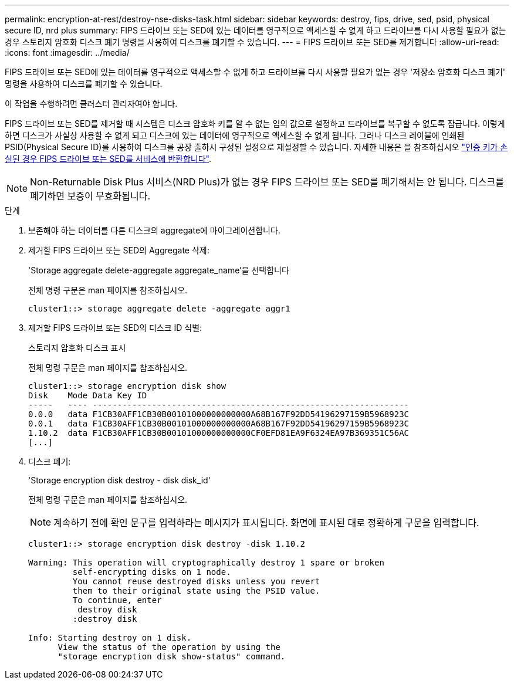 ---
permalink: encryption-at-rest/destroy-nse-disks-task.html 
sidebar: sidebar 
keywords: destroy, fips, drive, sed, psid, physical secure ID, nrd plus 
summary: FIPS 드라이브 또는 SED에 있는 데이터를 영구적으로 액세스할 수 없게 하고 드라이브를 다시 사용할 필요가 없는 경우 스토리지 암호화 디스크 폐기 명령을 사용하여 디스크를 폐기할 수 있습니다. 
---
= FIPS 드라이브 또는 SED를 제거합니다
:allow-uri-read: 
:icons: font
:imagesdir: ../media/


[role="lead"]
FIPS 드라이브 또는 SED에 있는 데이터를 영구적으로 액세스할 수 없게 하고 드라이브를 다시 사용할 필요가 없는 경우 '저장소 암호화 디스크 폐기' 명령을 사용하여 디스크를 폐기할 수 있습니다.

이 작업을 수행하려면 클러스터 관리자여야 합니다.

FIPS 드라이브 또는 SED를 제거할 때 시스템은 디스크 암호화 키를 알 수 없는 임의 값으로 설정하고 드라이브를 복구할 수 없도록 잠급니다. 이렇게 하면 디스크가 사실상 사용할 수 없게 되고 디스크에 있는 데이터에 영구적으로 액세스할 수 없게 됩니다. 그러나 디스크 레이블에 인쇄된 PSID(Physical Secure ID)를 사용하여 디스크를 공장 출하시 구성된 설정으로 재설정할 수 있습니다. 자세한 내용은 을 참조하십시오 link:return-self-encrypting-disks-keys-not-available-task.html["인증 키가 손실된 경우 FIPS 드라이브 또는 SED를 서비스에 반환합니다"].

[NOTE]
====
Non-Returnable Disk Plus 서비스(NRD Plus)가 없는 경우 FIPS 드라이브 또는 SED를 폐기해서는 안 됩니다. 디스크를 폐기하면 보증이 무효화됩니다.

====
.단계
. 보존해야 하는 데이터를 다른 디스크의 aggregate에 마이그레이션합니다.
. 제거할 FIPS 드라이브 또는 SED의 Aggregate 삭제:
+
'Storage aggregate delete-aggregate aggregate_name'을 선택합니다

+
전체 명령 구문은 man 페이지를 참조하십시오.

+
[listing]
----
cluster1::> storage aggregate delete -aggregate aggr1
----
. 제거할 FIPS 드라이브 또는 SED의 디스크 ID 식별:
+
스토리지 암호화 디스크 표시

+
전체 명령 구문은 man 페이지를 참조하십시오.

+
[listing]
----
cluster1::> storage encryption disk show
Disk    Mode Data Key ID
-----   ---- ----------------------------------------------------------------
0.0.0   data F1CB30AFF1CB30B00101000000000000A68B167F92DD54196297159B5968923C
0.0.1   data F1CB30AFF1CB30B00101000000000000A68B167F92DD54196297159B5968923C
1.10.2  data F1CB30AFF1CB30B00101000000000000CF0EFD81EA9F6324EA97B369351C56AC
[...]
----
. 디스크 폐기:
+
'Storage encryption disk destroy - disk disk_id'

+
전체 명령 구문은 man 페이지를 참조하십시오.

+
[NOTE]
====
계속하기 전에 확인 문구를 입력하라는 메시지가 표시됩니다. 화면에 표시된 대로 정확하게 구문을 입력합니다.

====
+
[listing]
----
cluster1::> storage encryption disk destroy -disk 1.10.2

Warning: This operation will cryptographically destroy 1 spare or broken
         self-encrypting disks on 1 node.
         You cannot reuse destroyed disks unless you revert
         them to their original state using the PSID value.
         To continue, enter
          destroy disk
         :destroy disk

Info: Starting destroy on 1 disk.
      View the status of the operation by using the
      "storage encryption disk show-status" command.
----

